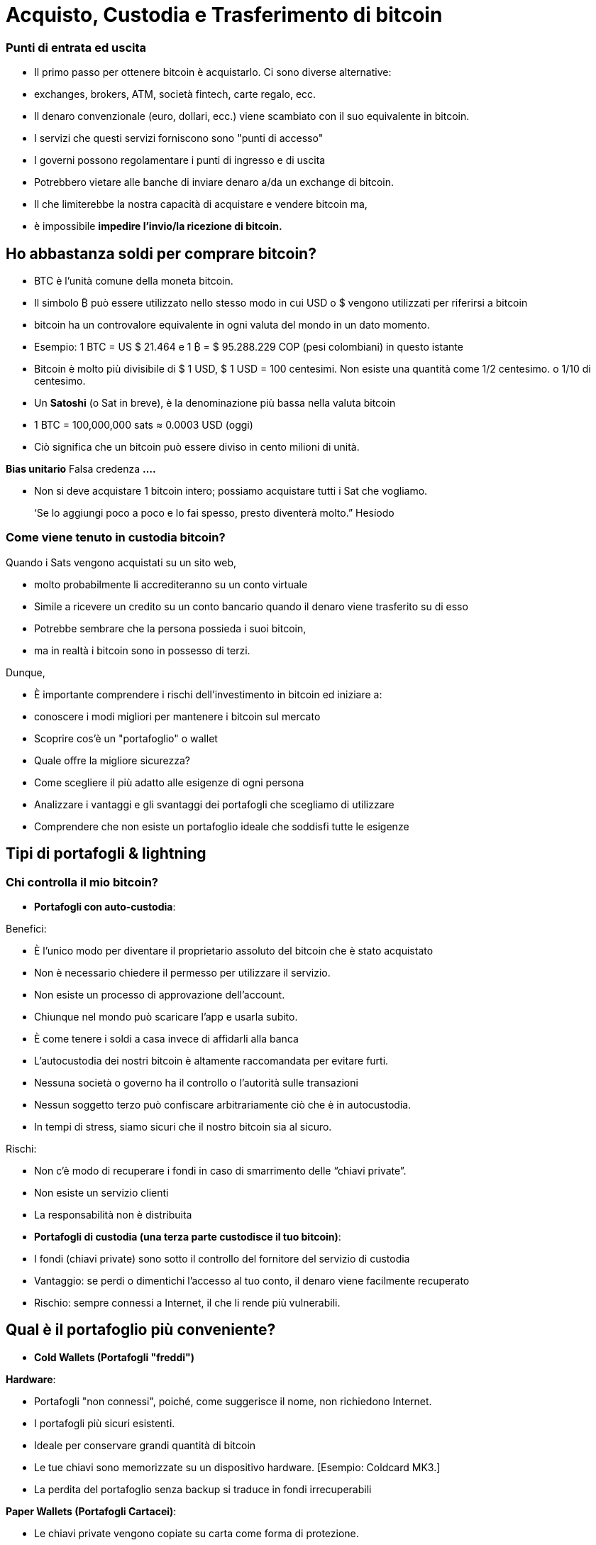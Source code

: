# Acquisto, Custodia e Trasferimento di bitcoin

### Punti di entrata ed uscita

- Il primo passo per ottenere bitcoin è acquistarlo. Ci sono diverse alternative:
    - exchanges, brokers, ATM, società fintech, carte regalo, ecc.
- Il denaro convenzionale (euro, dollari, ecc.) viene scambiato con il suo equivalente in bitcoin.
- I servizi che questi servizi forniscono sono "punti di accesso"
- I governi possono regolamentare i punti di ingresso e di uscita
    - Potrebbero vietare alle banche di inviare denaro a/da un exchange di bitcoin.
        - Il che limiterebbe la nostra capacità di acquistare e vendere bitcoin ma,
            - è impossibile **impedire l'invio/la ricezione di bitcoin.**

## Ho abbastanza soldi per comprare bitcoin?

- BTC è l'unità comune della moneta bitcoin.
- Il simbolo ₿ può essere utilizzato nello stesso modo in cui USD o $ vengono utilizzati per riferirsi a bitcoin
- bitcoin ha un controvalore equivalente in ogni valuta del mondo in un dato momento.
- Esempio: 1 BTC = US $ 21.464 e 1 ₿ = $ 95.288.229 COP (pesi colombiani) in questo istante
- Bitcoin è molto più divisibile di $ 1 USD, $ 1 USD = 100 centesimi. Non esiste una quantità come 1/2 centesimo. o 1/10 di centesimo.
- Un **Satoshi** (o Sat in breve), è la denominazione più bassa nella valuta bitcoin
- 1 BTC = 100,000,000 sats ≈ 0.0003 USD (oggi)
- Ciò significa che un bitcoin può essere diviso in cento milioni di unità.

**Bias unitario**   Falsa credenza **….**

- Non si deve acquistare 1 bitcoin intero; possiamo acquistare tutti i Sat che vogliamo.

> ‘Se lo aggiungi poco a poco e lo fai spesso, presto diventerà molto.” Hesíodo
> 

### Come viene tenuto in custodia **bitcoin?**

Quando i Sats vengono acquistati su un sito web,

- molto probabilmente li accrediteranno su un conto virtuale
    - Simile a ricevere un credito su un conto bancario quando il denaro viene trasferito su di esso
- Potrebbe sembrare che la persona possieda i suoi bitcoin,
    - ma in realtà i bitcoin sono in possesso di terzi.

Dunque,

- È importante comprendere i rischi dell'investimento in bitcoin ed iniziare a:
    - conoscere i modi migliori per mantenere i bitcoin sul mercato
    - Scoprire cos'è un "portafoglio" o wallet
        - Quale offre la migliore sicurezza?
        - Come scegliere il più adatto alle esigenze di ogni persona
    - Analizzare i vantaggi e gli svantaggi dei portafogli che scegliamo di utilizzare
        - Comprendere che non esiste un portafoglio ideale che soddisfi tutte le esigenze
    

## **Tipi di portafogli & lightning**

### Chi controlla il mio bitcoin?

- **Portafogli con auto-custodia**:

Benefici:

- È l'unico modo per diventare il proprietario assoluto del bitcoin che è stato acquistato
- Non è necessario chiedere il permesso per utilizzare il servizio.
- Non esiste un processo di approvazione dell'account.
- Chiunque nel mondo può scaricare l'app e usarla subito.
    - È come tenere i soldi a casa invece di affidarli alla banca
        - L'autocustodia dei nostri bitcoin è altamente raccomandata per evitare furti.
- Nessuna società o governo ha il controllo o l'autorità sulle transazioni
- Nessun soggetto terzo può confiscare arbitrariamente ciò che è in autocustodia.
    - In tempi di stress, siamo sicuri che il nostro bitcoin sia al sicuro.

Rischi:

- Non c'è modo di recuperare i fondi in caso di smarrimento delle “chiavi private”.
- Non esiste un servizio clienti
- La responsabilità non è distribuita

- **Portafogli di custodia (una terza parte custodisce il tuo bitcoin)**:
    - I fondi (chiavi private) sono sotto il controllo del fornitore del servizio di custodia
    - Vantaggio: se perdi o dimentichi l'accesso al tuo conto, il denaro viene facilmente recuperato
    - Rischio: sempre connessi a Internet, il che li rende più vulnerabili.


## Qual è il portafoglio più conveniente?

- **Cold Wallets (Portafogli "freddi")**

**Hardware**: 

- Portafogli "non connessi", poiché, come suggerisce il nome, non richiedono Internet.
- I portafogli più sicuri esistenti.
- Ideale per conservare grandi quantità di bitcoin
- Le tue chiavi sono memorizzate su un dispositivo hardware. [Esempio: Coldcard MK3.]
- La perdita del portafoglio senza backup si traduce in fondi irrecuperabili

**Paper Wallets (Portafogli Cartacei)**: 

- Le chiavi private vengono copiate su carta come forma di protezione.
- Uno dei modi più sicuri ma estremamente inefficiente per conservare BTC,
- È necessario copiare una nuova chiave privata ogni volta che viene effettuata una transazione

**Hot Wallets (Portafogli Software)**:
    - connessi ad Internet
    - Possono essere installati e/o accessibili tramite un'applicazione mobile o via web.
        
** Mobile Wallets**
        
        - Portatili e convenienti; ideale quando si effettuano transazioni di persona
        - I vari App store potrebbero rimuoverli senza preavviso
        - Se il dispositivo è danneggiato o smarrito, può essere difficile recuperare i fondi
        - Ideali per l'uso con i codici QR
        
**Desktop Wallets**
        
        - Gli utenti possono avere il controllo completo sui fondi
        - Alcuni offrono supporto per cold wallets
        - Difficile utilizzare i codici QR durante le transazioni
        - Suscettibili ai virus informatici che rubano bitcoin

**Architettura dei portafogli Bitcoin**
    
 

### Come invio/ricevo satoshi?

**On-chain: 

- Attraverso portafogli collegati alla rete "principale".
- Questo è un modo molto sicuro ma molto lento, fino a 10 min. per confermare la transazione
- Le commissioni di ogni transazione sono proporzionali alla sua dimensione digitale, non al suo importo.
    - Se invii un valore di $ 1 USD on-chain e $ 1 viene pagato in commissioni, questo rappresenta il 100%
    - Se invii $ 10.000 sulla catena e $ 1 viene pagato in commissioni, questo rappresenta lo 0,01%.

**Lightning Network (off-chain)**: 

- Una soluzione di "livello 2": consente di inviare e ricevere bitcoin
    - pagando commissioni molto basse o nulle e
    - in modo eccezionalmente rapido.
- Sono utilizzati nei paesi in cui:
    - le politiche e le normative locali incoraggiano l'adozione di massa e
    - è richiesta una soluzione di transazione veloce, privata, economica ed efficiente.
    

# **Il ciclo di una transazione (on-chain)**

## Cos'è una transazione Bitcoin?

Ciò che viene inviato e salvato attraverso il protocollo Bitcoin è bitcoin, non sono pesos, dollari o euro.

- Questo trasferimento di denaro è chiamato transazione.
- Un trasferimento di valore tra due portafogli, che viene registrato nella blockchain (Bitcoin).



Quando una nuova transazione entra nella rete,

- deve superare un processo di verifica per essere accettato dai nodi
    - Le transazioni valide
        - vengono trasmesse da un nodo all'altro fino a quando tutti ne hanno una copia.
        - Circa ogni dieci minuti vengono raggruppate migliaia di transazioni,
        - e viene creato un nuovo blocco, attraverso un processo chiamato mining.
        - Le nuove transazioni vengono registrate nel blocco per sempre,
        - sarà impossibile modificarle, cancellarle o aggiungervi informazioni.
    - Le transazioni non valide
        - vengono semplicemente respinte e non si propagano sulla rete

## Modi per realizzare transazioni e custodire BTC

Una transazione tramite un portafoglio è simile al seguente processo:

- Immaginiamo come se tutti i bitcoin esistenti fossero custoditi in cassette di sicurezza,
    - tutte con diverse quantità di BTC, ma completamente trasparenti.
    - Chiunque può vedere quanti bitcoin ci sono in ogni scatola e la storia di come sono arrivati lì


- Ogni cassetta ha un **indirizzo** appartenente ad un unico proprietario,
- Questa è protetta da un lucchetto di sicurezza, che richiede due differenti chiavi.
- Una delle chiavi (**la chiave privata**) **apre** il lucchetto e **dà accesso ai BTC all'interno**,
- L'altra chiave (**la chiave pubblica**) **chiude** il lucchetto e **protegge i BTC**
- Ogni partecipante alla rete **conserva** le proprie **chiavi private** in luoghi molto sicuri
- Se una scatola contiene bitcoin, il proprietario in qualsiasi momento può aprire la sua scatola e:
    - trasferire qualsiasi importo desiderato di fondi in una cassetta diversa
    - ma prima, tenendo conto che ci sono migliaia e migliaia di scatole,
        - ha bisogno di un indirizzo corretto, per garantire che i BTC vengano depositati nella cassetta desiderata.
    

    
    - Infine, chiudere il lucchetto della cassetta con la chiave pubblica del destinatario
        - in modo che nessuno, al di fuori del destinatario, abbia accesso ai bitcoin
- In futuro, la cassetta potrà essere aperta solo con la chiave privata della persona che ha ricevuto i BTC.


## **Come funziona una transazione passo a passo?**

Il successo del trasferimento di denaro in una rete decentralizzata si raggiunge solo con la premessa che ogni transazione è unica e riconoscibile. 



Supponiamo che Marco invierà 0,5 bitcoin a suo fratello Roberto. Entrambi hanno dei wallet.

- È necessario creare una transazione che porti un **identificativo unico e irripetibile**.
    - Questo identificatore è l'**impronta digitale** di ogni transazione
    - Questo per evitare che due transazioni passino per identiche,
    - ed il processo di verifica sia semplice.
        - Affinché questo avvenga in modo sicuro ma efficiente,
            - è necessario crittografare, decrittografare, firmare e verificare ogni transazione.

A. **Crittografare**: Marco deve inviare il Bitcoin attraverso un canale non sicuro senza che nessuno lo intercetti. 

B. **Decrittografare**: Roberto deve ricevere il denaro, assicurarsi che nessun altro abbia accesso ad esso ed essere in grado di usarlo.

C. **Firmare**: Marco deve verificare a Roberto che il denaro che ha inviato in origine apparteneva a lui e che invia l'importo corretto.

D. **Verificare**: Gli utenti della rete devono verificare che Marco disponeva di quei soldi sul suo conto da spendere, li devono poi detrarre dal conto di Marco, e aggiungerli al conto di Roberto.

**Vediamo come accade:**

1. Marco apre il wallet sul cellulare e chiede a Roberto l'indirizzo di spedizione, 
2. Roberto lo condivide (sotto forma di codice QR, testo, email o altri metodi),
3. In questa transazione, Marco scansiona il codice QR e lo collega all'importo che desidera inviare
    - aggiungendo una piccola commissione come incentivo per i **minatori** a selezionarlo,
4. con un clic, viene verificato se Marco ha abbastanza fondi nel suo portafoglio
5. il wallet di Marco **firma** la transazione**** con la sua chiave privata,
    - il suo bitcoin diventa disponibile per Roberto
6. la transazione viene trasmessa attraverso la rete ai **nodi** per vedere se è approvata
    - Dopo essere stata verificata, rimane in un'area di attesa
7. I **nodi minatori** selezionano migliaia di transazioni e rifiutano quelle non valide
    - le transazioni valide vengono aggiunte ai "blocchi delle transazioni candidate", che non sono state ancora accettate
    - consolidano tutte le informazioni e ognuno crea un blocco identificatore.
8. inizia una competizione tra **nodi (**simile ad una lotteria)
    - per vedere chi è il prossimo ad aggiungere un blocco alla blockchain
9. il blocco del minatore vincente contiene la transazione Marco-Roberto e la propaga ad altri nodi
10. I nodi verificano l'identificatore del blocco vincente e lo aggiungono alla blockchain
    - Tutte le transazioni in quel blocco diventano **confermate** nella blockchain
    - non ci sarà più modo di modificarlo o eliminarlo. Sarà registrato **** per sempre.
11. Roberto diventa il proprietario di quei **bitcoin**
    - In circa 10 minuti avrà ricevuto i suoi 0,5 BTC
    - Marco lo vedrà sottratto dal saldo del suo **wallet**
12. La transazione sarà terminata con successo.

## UTXO-“Monedas no Gastadas” o “Unspent Transaction Output”

Las transacciones son simplemente **entradas** y **salidas** de bitcoin de un monedero a otro

- Todo bitcoin que todavía no se haya gastado se considera “**UTXO**”, **monedas no consumidas**
- El **estado actual** de la cadena de bloques es la base de datos **UTXO**.
- Las **entradas** se refieren al dinero que se usa para **generar una transacción**
- Las **salidas** indican generalmente dos puntos a los que se **dirige la transacción**:
    - Una salida va a la persona a la que se realiza el pago
- Cuando un usuario desbloquea su UTXO con su clave privada para enviarle a otro,
    - su saldo puede estar en peligro, ya que su caja de seguridad está abierta.
    - Por este motivo, es recomendable siempre mandar cualquier saldo a un monedero nuevo
- Si el monedero original tiene un saldo:
    - la otra salida se dirige a una dirección nueva creada para recibir el cambio
        - convirtiendo esta cantidad en una entrada nueva UTXO
- Para los nodos en la red, es fácil llegar a un consenso ya que:
    - todos mantienen una copia de la misma base de datos
    - pueden comprobar los saldos de cada una de las direcciones.

## La confirmación de una transacción

- Para autorizar y **enviar** cualquier **salida** de bitcoin de un monedero,
    - se debe **firmar** la transacción con la **clave privada**.
    - Este paso es necesario para probar que uno es el propietario de sus fondos.
- Para **recibir** una **entrada** a un monedero,
    - un usuario debe haber compartido su **dirección** con el emisario.
- La transferencia se **CONFIRMA** cuando,
    - Bitcoin **ha apuntado** la cantidad de bitcoin que se depositó  **a la nueva dirección**
    - y la **ha restado** del monedero **de quien lo envió**.

Visualicemos cómo se **confirma** una transacción:

- Las cajas amarillas representan UTXO y
- las cajas grises representan monederos en los que ya no hay bitcoin (completamente vacías).
- Diagrama #1:
    - El nodo confirma que si había suficiente bitcoin apuntando a la dirección original  (0.5 BTC en el monedero de Marc) para ejecutar la transacción
    - Cuando se confirma la transacción, se ha repartido cierta cantidad de bitcoin a dos direcciones diferentes.
    - Algunas cajas ahora tienen más bitcoin (la de Roby), y la original, menos….o nada.
 

Después de haber confirmado la transferencia, la blockchain solo se encargará de monitorear los monederos que recibieron dinero, el de 1.5BTC, y el de 0.5BTC. 

- Este es ahora el bitcoin no gastado o el UTXO.

